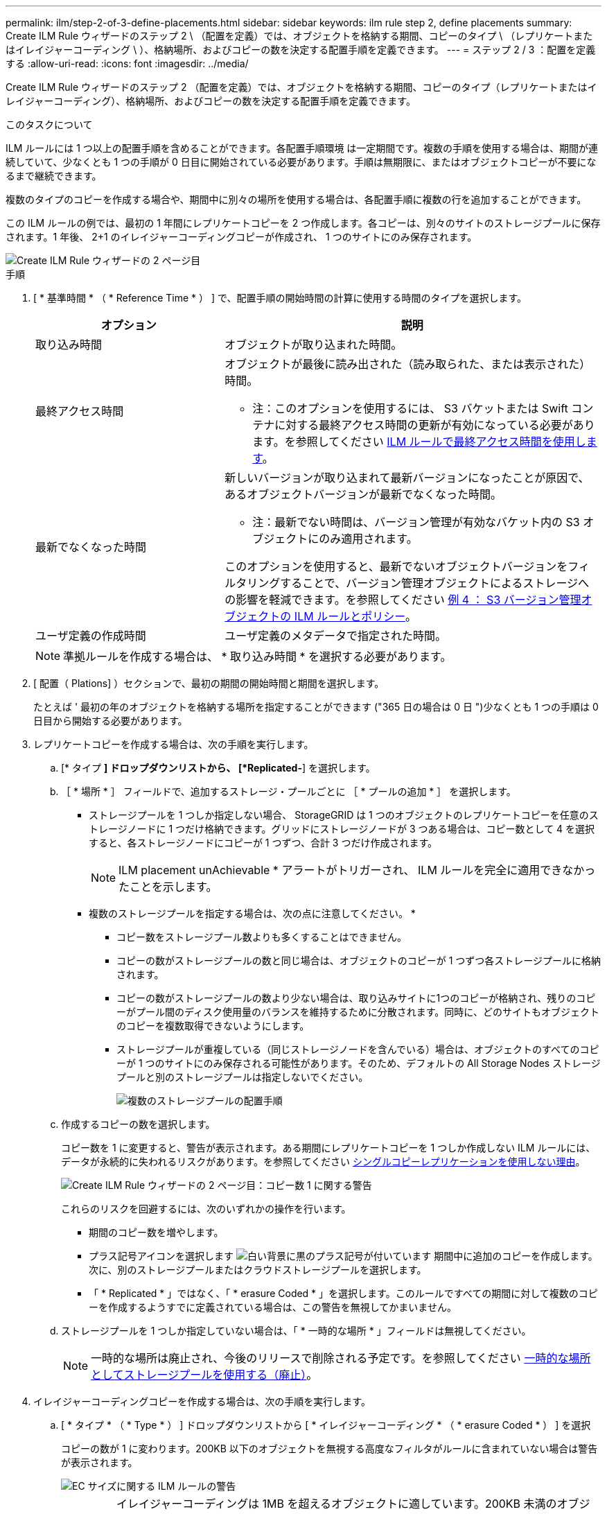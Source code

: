 ---
permalink: ilm/step-2-of-3-define-placements.html 
sidebar: sidebar 
keywords: ilm rule step 2, define placements 
summary: Create ILM Rule ウィザードのステップ 2 \ （配置を定義）では、オブジェクトを格納する期間、コピーのタイプ \ （レプリケートまたはイレイジャーコーディング \ ）、格納場所、およびコピーの数を決定する配置手順を定義できます。 
---
= ステップ 2 / 3 ：配置を定義する
:allow-uri-read: 
:icons: font
:imagesdir: ../media/


[role="lead"]
Create ILM Rule ウィザードのステップ 2 （配置を定義）では、オブジェクトを格納する期間、コピーのタイプ（レプリケートまたはイレイジャーコーディング）、格納場所、およびコピーの数を決定する配置手順を定義できます。

.このタスクについて
ILM ルールには 1 つ以上の配置手順を含めることができます。各配置手順環境 は一定期間です。複数の手順を使用する場合は、期間が連続していて、少なくとも 1 つの手順が 0 日目に開始されている必要があります。手順は無期限に、またはオブジェクトコピーが不要になるまで継続できます。

複数のタイプのコピーを作成する場合や、期間中に別々の場所を使用する場合は、各配置手順に複数の行を追加することができます。

この ILM ルールの例では、最初の 1 年間にレプリケートコピーを 2 つ作成します。各コピーは、別々のサイトのストレージプールに保存されます。1 年後、 2+1 のイレイジャーコーディングコピーが作成され、 1 つのサイトにのみ保存されます。

image::../media/ilm_create_ilm_rule_wizard_2.png[Create ILM Rule ウィザードの 2 ページ目]

.手順
. [ * 基準時間 * （ * Reference Time * ） ] で、配置手順の開始時間の計算に使用する時間のタイプを選択します。
+
[cols="1a,2a"]
|===
| オプション | 説明 


 a| 
取り込み時間
 a| 
オブジェクトが取り込まれた時間。



 a| 
最終アクセス時間
 a| 
オブジェクトが最後に読み出された（読み取られた、または表示された）時間。

* 注：このオプションを使用するには、 S3 バケットまたは Swift コンテナに対する最終アクセス時間の更新が有効になっている必要があります。を参照してください xref:using-last-access-time-in-ilm-rules.adoc[ILM ルールで最終アクセス時間を使用します]。



 a| 
最新でなくなった時間
 a| 
新しいバージョンが取り込まれて最新バージョンになったことが原因で、あるオブジェクトバージョンが最新でなくなった時間。

* 注：最新でない時間は、バージョン管理が有効なバケット内の S3 オブジェクトにのみ適用されます。

このオプションを使用すると、最新でないオブジェクトバージョンをフィルタリングすることで、バージョン管理オブジェクトによるストレージへの影響を軽減できます。を参照してください xref:example-4-ilm-rules-and-policy-for-s3-versioned-objects.adoc[例 4 ： S3 バージョン管理オブジェクトの ILM ルールとポリシー]。



 a| 
ユーザ定義の作成時間
 a| 
ユーザ定義のメタデータで指定された時間。

|===
+

NOTE: 準拠ルールを作成する場合は、 * 取り込み時間 * を選択する必要があります。

. [ 配置（ Plations] ）セクションで、最初の期間の開始時間と期間を選択します。
+
たとえば ' 最初の年のオブジェクトを格納する場所を指定することができます ("365 日の場合は 0 日 ")少なくとも 1 つの手順は 0 日目から開始する必要があります。

. レプリケートコピーを作成する場合は、次の手順を実行します。
+
.. [* タイプ *] ドロップダウンリストから、 [*Replicated-*] を選択します。
.. ［ * 場所 * ］ フィールドで、追加するストレージ・プールごとに ［ * プールの追加 * ］ を選択します。
+
* ストレージプールを 1 つしか指定しない場合、 StorageGRID は 1 つのオブジェクトのレプリケートコピーを任意のストレージノードに 1 つだけ格納できます。グリッドにストレージノードが 3 つある場合は、コピー数として 4 を選択すると、各ストレージノードにコピーが 1 つずつ、合計 3 つだけ作成されます。

+

NOTE: ILM placement unAchievable * アラートがトリガーされ、 ILM ルールを完全に適用できなかったことを示します。

+
* 複数のストレージプールを指定する場合は、次の点に注意してください。 *

+
*** コピー数をストレージプール数よりも多くすることはできません。
*** コピーの数がストレージプールの数と同じ場合は、オブジェクトのコピーが 1 つずつ各ストレージプールに格納されます。
*** コピーの数がストレージプールの数より少ない場合は、取り込みサイトに1つのコピーが格納され、残りのコピーがプール間のディスク使用量のバランスを維持するために分散されます。同時に、どのサイトもオブジェクトのコピーを複数取得できないようにします。
*** ストレージプールが重複している（同じストレージノードを含んでいる）場合は、オブジェクトのすべてのコピーが 1 つのサイトにのみ保存される可能性があります。そのため、デフォルトの All Storage Nodes ストレージプールと別のストレージプールは指定しないでください。
+
image::../media/ilm_rule_with_multiple_storage_pools.png[複数のストレージプールの配置手順]



.. 作成するコピーの数を選択します。
+
コピー数を 1 に変更すると、警告が表示されます。ある期間にレプリケートコピーを 1 つしか作成しない ILM ルールには、データが永続的に失われるリスクがあります。を参照してください xref:why-you-should-not-use-single-copy-replication.adoc[シングルコピーレプリケーションを使用しない理由]。

+
image::../media/ilm_create_ilm_rule_warning_for_1_copy.png[Create ILM Rule ウィザードの 2 ページ目：コピー数 1 に関する警告]

+
これらのリスクを回避するには、次のいずれかの操作を行います。

+
*** 期間のコピー数を増やします。
*** プラス記号アイコンを選択します image:../media/icon_plus_sign_black_on_white.gif["白い背景に黒のプラス記号が付いています"] 期間中に追加のコピーを作成します。次に、別のストレージプールまたはクラウドストレージプールを選択します。
*** 「 * Replicated * 」ではなく、「 * erasure Coded * 」を選択します。このルールですべての期間に対して複数のコピーを作成するようすでに定義されている場合は、この警告を無視してかまいません。


.. ストレージプールを 1 つしか指定していない場合は、「 * 一時的な場所 * 」フィールドは無視してください。
+

NOTE: 一時的な場所は廃止され、今後のリリースで削除される予定です。を参照してください xref:using-storage-pool-as-temporary-location-deprecated.adoc[一時的な場所としてストレージプールを使用する（廃止）]。



. イレイジャーコーディングコピーを作成する場合は、次の手順を実行します。
+
.. [ * タイプ * （ * Type * ） ] ドロップダウンリストから [ * イレイジャーコーディング * （ * erasure Coded * ） ] を選択
+
コピーの数が 1 に変わります。200KB 以下のオブジェクトを無視する高度なフィルタがルールに含まれていない場合は警告が表示されます。

+
image::../media/ilm_rule_warning_for_ec_size.png[EC サイズに関する ILM ルールの警告]

+

IMPORTANT: イレイジャーコーディングは 1MB を超えるオブジェクトに適しています。200KB 未満のオブジェクトにはイレイジャーコーディングを使用しないでください。イレイジャーコーディングされた非常に小さなフラグメントを管理するオーバーヘッドは発生しません。

.. オブジェクトサイズの警告が表示された場合は、「 * 戻る * 」を選択して手順 1 に戻ります。次に、「 * 高度なフィルタリング * 」を選択し、「オブジェクトサイズ（ MB ）」フィルタを 0.2 より大きい値に設定します。
.. 格納場所を選択します。
+
イレイジャーコーディングコピーの格納場所には、ストレージプール名とイレイジャーコーディングプロファイル名が続けて含まれます。

+
image::../media/storage_pool_and_erasure_coding_profile.png[ストレージプールと EC プロファイルの名前]



. 必要に応じて、別の期間を追加するか、別の場所に追加のコピーを作成します。
+
** プラスアイコンを選択すると、同じ期間に追加のコピーが別の場所に作成されます。
** 別の期間を配置手順に追加するには、 * Add * を選択します。
+

NOTE: 最終期間が * forever * で終わる場合を除き、オブジェクトは最終期間の終了時に自動的に削除されます。



. オブジェクトをクラウドストレージプールに格納する場合は、次の手順を実行します。
+
.. [* タイプ *] ドロップダウンリストから、 [*Replicated-*] を選択します。
.. [ * 場所 * ] フィールドで、 [ * プールの追加 * ] を選択します。次に、クラウドストレージプールを選択します。
+
image::../media/ilm_cloud_storage_pool.gif[配置手順へのクラウドストレージプールの追加]

+
クラウドストレージプールを使用する場合は、次の点に注意してください。

+
*** 1 つの配置手順で複数のクラウドストレージプールを選択することはできません。同様に、クラウドストレージプールとストレージプールを同じ配置手順で選択することはできません。
+
image::../media/ilm_cloud_storage_pool_error.gif[ILM ルール > クラウドストレージプールのエラー]

*** 任意のクラウドストレージプールに格納できるオブジェクトのコピーは 1 つだけです。「 * Copies * 」を 2 以上に設定すると、エラーメッセージが表示されます。
+
image::../media/ilm_cloud_storage_pool_error_one_copy.gif[ILM ルール：複数のコピーに関するクラウドストレージプールのエラー]

*** どのクラウドストレージプールにも、複数のオブジェクトコピーを同時に格納することはできません。クラウドストレージプールを使用する複数の配置で日付が重複している場合や、同じ配置内の複数の行でクラウドストレージプールを使用している場合は、エラーメッセージが表示されます。
+
image::../media/ilm_rule_cloud_storage_pool_error_overlapping_dates.png[ILM ルールクラウドストレージプールのエラーの重複日付]

*** オブジェクトをレプリケートコピーまたはイレイジャーコーディングコピーとして StorageGRID に格納するときに、オブジェクトをクラウドストレージプールに格納することができます。ただし、この例に示すように、各場所のコピーの数とタイプを指定できるように、配置手順には複数の行を含める必要があります。
+
image::../media/ilm_cloud_storage_pool_multiple_locations.png[ILM ルール > クラウドストレージプールとその他の場所]





. [* 更新 * ] を選択して保持図を更新し ' 配置手順を確認します
+
図の中の各ラインは、オブジェクトコピーをいつどこに配置するかを示しています。コピーのタイプは次のいずれかのアイコンで表されます。

+
[cols="1a,2a"]
|===


 a| 
image:../media/icon_nms_replicated.gif["レプリケートコピーのアイコン"]
 a| 
レプリケートコピー



 a| 
image:../media/icon_nms_erasure_coded.gif["イレイジャーコーディングコピーのアイコン"]
 a| 
イレイジャーコーディングコピー



 a| 
image:../media/icon_cloud_storage_pool.gif["クラウドストレージプールアイコン"]
 a| 
クラウドストレージプールのコピー

|===
+
この例では、 2 つのレプリケートコピーが 2 つのストレージプール（ DC1 と DC2 ）に 1 年間保存されます。その後、 3 つのサイトで 6+3 のイレイジャーコーディングスキームを使用して、イレイジャーコーディングコピーがさらに 10 年間保存されます。11 年後、オブジェクトは StorageGRID から削除されます。

+
image::../media/ilm_rule_retention_diagram.png[ILM ルールによる保持の図]

. 「 * 次へ * 」を選択します。
+
ステップ 3 （取り込み動作の定義）が表示されます。



.関連情報
* xref:what-ilm-rule-is.adoc[ILM ルールとは]
* xref:managing-objects-with-s3-object-lock.adoc[S3 オブジェクトロックでオブジェクトを管理します]
* xref:step-3-of-3-define-ingest-behavior.adoc[ステップ 3 / 3 ：取り込み動作を定義する]

